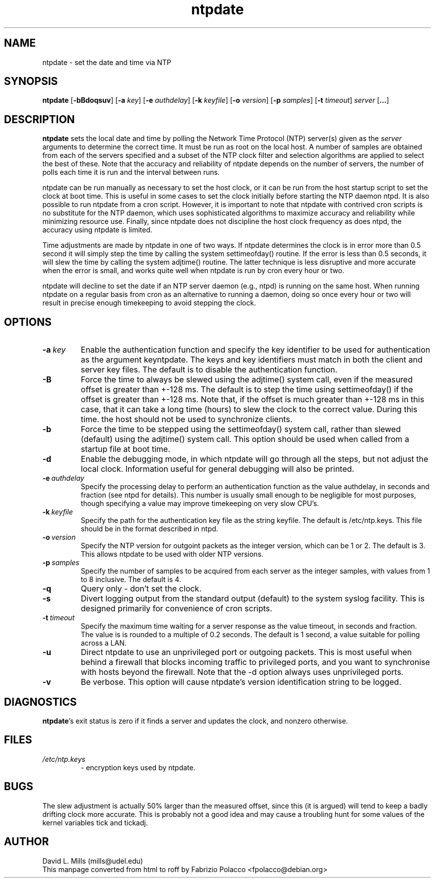 .TH ntpdate 1 
.SH NAME
ntpdate \- set the date and time via NTP
.SH SYNOPSIS
.B ntpdate 
.RB [\| \-bBdoqsuv \|] 
.RB [\| \-a 
.IR key \|] 
.RB [\| \-e 
.IR authdelay \|] 
.RB [\| \-k 
.IR keyfile \|]
.RB [\| \-o
.IR version \|]
.RB [\| \-p
.IR samples \|]
.RB [\| \-t
.IR timeout \|]
.IR server
.RB [\| ... \|]
.SH DESCRIPTION
.B ntpdate 
sets the local date and time by polling the Network Time
Protocol (NTP) server(s) given as the
.I server 
arguments to determine
the correct time. It must be run as root on the local host. A number
of samples are obtained from each of the servers specified and a
subset of the NTP clock filter and selection algorithms are applied to
select the best of these. Note that the accuracy and reliability of
ntpdate depends on the number of servers, the number of polls each
time it is run and the interval between runs.

ntpdate can be run manually as necessary to set the host clock, or it
can be run from the host startup script to set the clock at boot time.
This is useful in some cases to set the clock initially before
starting the NTP daemon ntpd. It is also possible to run ntpdate from
a cron script. However, it is important to note that ntpdate with
contrived cron scripts is no substitute for the NTP daemon, which uses
sophisticated algorithms to maximize accuracy and reliability while
minimizing resource use. Finally, since ntpdate does not discipline
the host clock frequency as does ntpd, the accuracy using ntpdate is
limited.

Time adjustments are made by ntpdate in one of two ways. If ntpdate
determines the clock is in error more than 0.5 second it will simply
step the time by calling the system settimeofday() routine. If the
error is less than 0.5 seconds, it will slew the time by calling the
system adjtime() routine. The latter technique is less disruptive and
more accurate when the error is small, and works quite well when
ntpdate is run by cron every hour or two.

ntpdate will decline to set the date if an NTP server daemon (e.g.,
ntpd) is running on the same host. When running ntpdate on a regular
basis from cron as an alternative to running a daemon, doing so once
every hour or two will result in precise enough timekeeping to avoid
stepping the clock.
.SH OPTIONS
.TP
.BI \-a \ key
Enable the authentication function and specify the key
identifier to be used for authentication as the argument
keyntpdate. The keys and key identifiers must match in both the
client and server key files. The default is to disable the
authentication function.
.TP
.B \-B
Force the time to always be slewed using the adjtime() system
call, even if the measured offset is greater than +-128 ms. The
default is to step the time using settimeofday() if the offset
is greater than +-128 ms. Note that, if the offset is much
greater than +-128 ms in this case, that it can take a long
time (hours) to slew the clock to the correct value. During
this time. the host should not be used to synchronize clients.
.TP
.B \-b
Force the time to be stepped using the settimeofday() system
call, rather than slewed (default) using the adjtime() system
call. This option should be used when called from a startup
file at boot time.
.TP
.B \-d
Enable the debugging mode, in which ntpdate will go through all
the steps, but not adjust the local clock. Information useful
for general debugging will also be printed.
.TP
.BI \-e \ authdelay
Specify the processing delay to perform an authentication
function as the value authdelay, in seconds and fraction (see
ntpd for details). This number is usually small enough to be
negligible for most purposes, though specifying a value may
improve timekeeping on very slow CPU's.
.TP
.BI \-k \ keyfile
Specify the path for the authentication key file as the string
keyfile. The default is /etc/ntp.keys. This file should be in
the format described in ntpd.
.TP
.BI \-o \ version
Specify the NTP version for outgoint packets as the integer
version, which can be 1 or 2. The default is 3. This allows
ntpdate to be used with older NTP versions.
.TP
.BI \-p \ samples
Specify the number of samples to be acquired from each server
as the integer samples, with values from 1 to 8 inclusive. The
default is 4.
.TP
.B \-q
Query only - don't set the clock.
.TP
.B \-s
Divert logging output from the standard output (default) to the
system syslog facility. This is designed primarily for
convenience of cron scripts.
.TP
.BI \-t \ timeout
Specify the maximum time waiting for a server response as the
value timeout, in seconds and fraction. The value is is rounded
to a multiple of 0.2 seconds. The default is 1 second, a value
suitable for polling across a LAN.
.TP
.B \-u
Direct ntpdate to use an unprivileged port or outgoing packets.
This is most useful when behind a firewall that blocks incoming
traffic to privileged ports, and you want to synchronise with
hosts beyond the firewall. Note that the -d option always uses
unprivileged ports.
.TP
.B \-v
Be verbose. This option will cause ntpdate's version
identification string to be logged.
.SH DIAGNOSTICS
\fBntpdate\fP's exit status is zero if it finds a server
and updates the clock, and nonzero otherwise.
.SH FILES
.TP
.I /etc/ntp.keys 
\- encryption keys used by ntpdate.
.SH BUGS
The slew adjustment is actually 50% larger than the measured offset,
since this (it is argued) will tend to keep a badly drifting clock
more accurate. This is probably not a good idea and may cause a
troubling hunt for some values of the kernel variables tick and
tickadj.
.SH AUTHOR
David L. Mills (mills@udel.edu)
.br
This manpage converted from html to roff by 
Fabrizio Polacco <fpolacco@debian.org>

